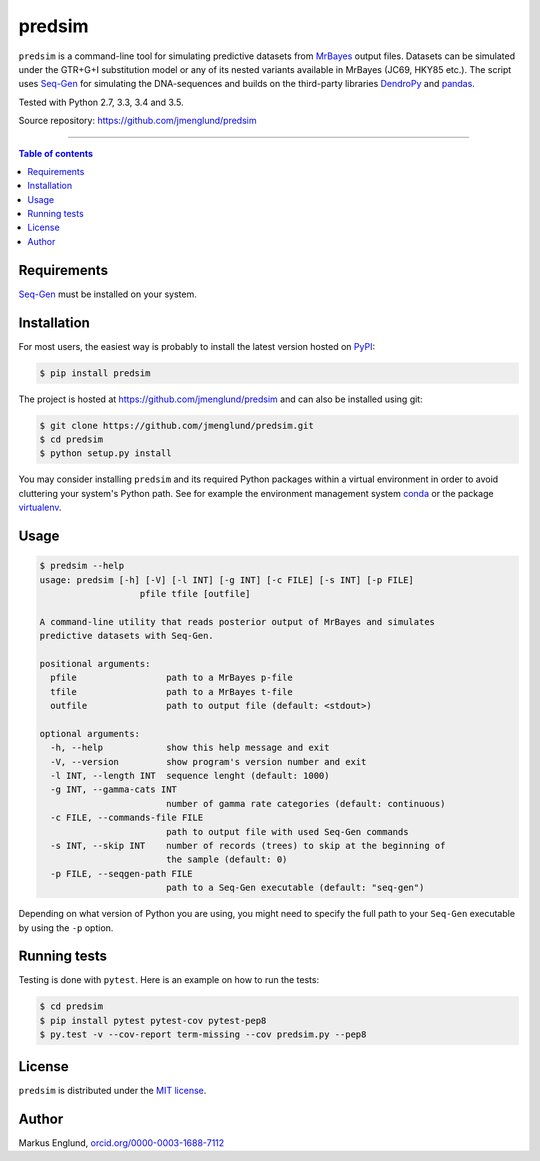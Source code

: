 predsim
=======

|Build-Status| |License|

``predsim`` is a command-line tool for simulating predictive
datasets from `MrBayes <http://mrbayes.sourceforge.net>`_ output files. 
Datasets can be simulated under the GTR+G+I substitution model or any of
its nested variants available in MrBayes (JC69, HKY85 etc.). The script 
uses `Seq-Gen <http://tree.bio.ed.ac.uk/software/seqgen/>`_ for 
simulating the DNA-sequences and builds on the third-party libraries 
`DendroPy <http://dendropy.org>`_ and `pandas <http://pandas.pydata.org>`_.

Tested with Python 2.7, 3.3, 3.4 and 3.5.

Source repository: `<https://github.com/jmenglund/predsim>`_

--------------------------------

.. contents:: Table of contents
   :backlinks: top
   :local:


Requirements
------------

`Seq-Gen <http://tree.bio.ed.ac.uk/software/seqgen/>`_ must be installed on
your system.


Installation
------------

For most users, the easiest way is probably to install the latest version 
hosted on `PyPI <https://pypi.python.org/>`_:

.. code-block::

    $ pip install predsim

The project is hosted at https://github.com/jmenglund/predsim and 
can also be installed using git:

.. code-block::

    $ git clone https://github.com/jmenglund/predsim.git
    $ cd predsim
    $ python setup.py install


You may consider installing ``predsim`` and its required Python packages 
within a virtual environment in order to avoid cluttering your system's 
Python path. See for example the environment management system 
`conda <http://conda.pydata.org>`_ or the package 
`virtualenv <https://virtualenv.pypa.io/en/latest/>`_.


Usage
-----

.. code-block::
    
    $ predsim --help
    usage: predsim [-h] [-V] [-l INT] [-g INT] [-c FILE] [-s INT] [-p FILE]
                       pfile tfile [outfile]
    
    A command-line utility that reads posterior output of MrBayes and simulates
    predictive datasets with Seq-Gen.
    
    positional arguments:
      pfile                 path to a MrBayes p-file
      tfile                 path to a MrBayes t-file
      outfile               path to output file (default: <stdout>)
    
    optional arguments:
      -h, --help            show this help message and exit
      -V, --version         show program's version number and exit
      -l INT, --length INT  sequence lenght (default: 1000)
      -g INT, --gamma-cats INT
                            number of gamma rate categories (default: continuous)
      -c FILE, --commands-file FILE
                            path to output file with used Seq-Gen commands
      -s INT, --skip INT    number of records (trees) to skip at the beginning of
                            the sample (default: 0)
      -p FILE, --seqgen-path FILE
                            path to a Seq-Gen executable (default: "seq-gen")


Depending on what version of Python you are using, you might need to 
specify the full path to your ``Seq-Gen`` executable by using the 
``-p`` option.


Running tests
-------------

Testing is done with ``pytest``. Here is an example on how to run the tests:

.. code-block::

    $ cd predsim
    $ pip install pytest pytest-cov pytest-pep8
    $ py.test -v --cov-report term-missing --cov predsim.py --pep8


License
-------

``predsim`` is distributed under the 
`MIT license <https://opensource.org/licenses/MIT>`_.

.. ..

    <!---
    Citing
    ------
    
    If you use results produced with this package in a scientific 
    publication, please just mention the package name in the text and 
    cite the Zenodo DOI of this project:
    
    [A Zenodo DOI will be inserted here]
    
    You can select a citation style from the dropdown menu in the 
    *"Cite as"* section on the Zenodo page.
    
    ``predsim relies on other software that should also be cited. Here are 
    suggested citations for ``Seq-Gen``, ``DendroPy`` and ``pandas``, 
    respectively:
    
    Rambaut A., Grassly NC 1997. Seq-Gen: an application for the Monte 
    Carlo simulation of DNA sequence evolution along phylogenetic trees. 
    Comput. Appl. Biosci. 13:235–238.
    
    Sukumaran J, Holder MT. 2010. DendroPy: a Python library for phylo-
    genetic computing. Bioinformatics 26:1569–1571.
    
    McKinney W. 2010. Data structures for statistical computing in python.
    *In* Proceedings of the 9th Python in Science Conference 
    (van der Walt S, Millman J, editors), pages 51–56.
    
    --->

Author
------

Markus Englund, `orcid.org/0000-0003-1688-7112 <http://orcid.org/0000-0003-1688-7112>`_

.. |Build-Status| image:: https://travis-ci.org/jmenglund/predsim.svg?branch=master
   :target: https://travis-ci.org/jmenglund/predsim
.. |License| image:: https://img.shields.io/badge/license-MIT-blue.svg
   :target: https://raw.githubusercontent.com/jmenglund/predsim/master/LICENSE.txt
